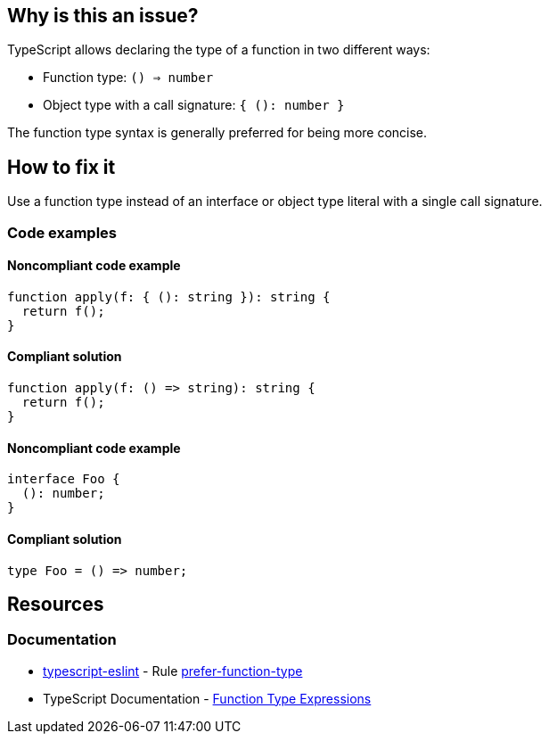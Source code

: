 == Why is this an issue?

TypeScript allows declaring the type of a function in two different ways:

- Function type: `() => number`
- Object type with a call signature: `{ (): number }`

The function type syntax is generally preferred for being more concise.

== How to fix it

Use a function type instead of an interface or object type literal with a single call signature.

=== Code examples

==== Noncompliant code example

[source,typescript,diff-id=1,diff-type=noncompliant]
----
function apply(f: { (): string }): string {
  return f();
}
----

==== Compliant solution

[source,typescript,diff-id=1,diff-type=compliant]
----
function apply(f: () => string): string {
  return f();
}
----

==== Noncompliant code example

[source,typescript,diff-id=2,diff-type=noncompliant]
----
interface Foo {
  (): number;
}
----

==== Compliant solution

[source,typescript,diff-id=2,diff-type=compliant]
----
type Foo = () => number;
----

== Resources

=== Documentation

* https://typescript-eslint.io/[typescript-eslint] - Rule https://github.com/typescript-eslint/typescript-eslint/blob/v7.18.0/packages/eslint-plugin/docs/rules/prefer-function-type.mdx[prefer-function-type]
* TypeScript Documentation - https://www.typescriptlang.org/docs/handbook/2/functions.html#function-type-expressions[Function Type Expressions]
